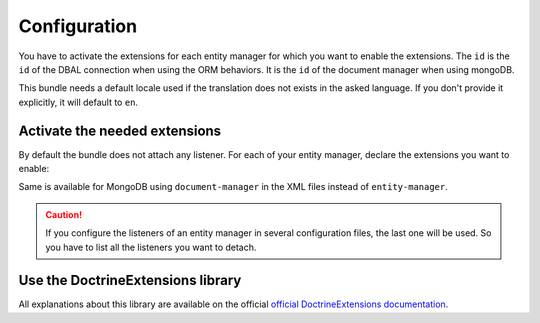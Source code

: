 Configuration
=============

You have to activate the extensions for each entity manager for which you want
to enable the extensions. The ``id`` is the ``id`` of the DBAL connection when
using the ORM behaviors. It is the ``id`` of the document manager when using
mongoDB.

This bundle needs a default locale used if the translation does not exists in
the asked language. If you don't provide it explicitly, it will default to
``en``.


.. configuration-block::

    .. code-block:: yaml

        # app/config/config.yml
        stof_doctrine_extensions:
            default_locale: en_US
            orm:
                default: ~
            mongodb:
                default: ~

    .. code-block:: xml

        <!-- app/config/config.xml -->
        <container xmlns:stof_doctrine_extensions="http://symfony.com/schema/dic/stof_doctrine_extensions">
            <stof_doctrine_extensions:config default-locale="en_US">
                <stof_doctrine_extensions:orm>
                    <stof_doctrine_extensions:entity-manager id="default" />
                </stof_doctrine_extensions:orm>
                <stof_doctrine_extensions:mongodb>
                    <stof_doctrine_extensions:document-manager id="default" />
                </stof_doctrine_extensions:mongodb>
            </stof_doctrine_extensions:config>
        </container>

Activate the needed extensions
------------------------------

By default the bundle does not attach any listener. For each of your entity
manager, declare the extensions you want to enable:

.. configuration-block::

    .. code-block:: yaml

        # app/config/config.yml
        stof_doctrine_extensions:
            default_locale: en_US
            orm:
                default:
                    tree: true
                    timestampable: false # not needed: listeners are not enabled by default
                other:
                    timestampable: true

    .. code-block:: xml

        <!-- app/config/config.xml -->
        <container xmlns:doctrine_extensions="http://symfony.com/schema/dic/stof_doctrine_extensions">
            <stof_doctrine_extensions:config default-locale="en_US">
                <stof_doctrine_extensions:orm>
                    <stof_doctrine_extensions:entity-manager
                        id="default"
                        tree="true"
                        timestampable="false"
                    />
                    <stof_doctrine_extensions:entity-manager
                        id="other"
                        timestampable="true"
                    />
                </stof_doctrine_extensions:orm>
            </stof_doctrine_extensions:config>
        </container>

Same is available for MongoDB using ``document-manager`` in the XML files
instead of ``entity-manager``.

.. caution::

    If you configure the listeners of an entity manager in several configuration
    files, the last one will be used. So you have to list all the listeners you
    want to detach.

Use the DoctrineExtensions library
----------------------------------

All explanations about this library are available on the official
`official DoctrineExtensions documentation`_.

.. _`official DoctrineExtensions documentation`: https://github.com/Atlantic18/DoctrineExtensions/tree/master/doc/
